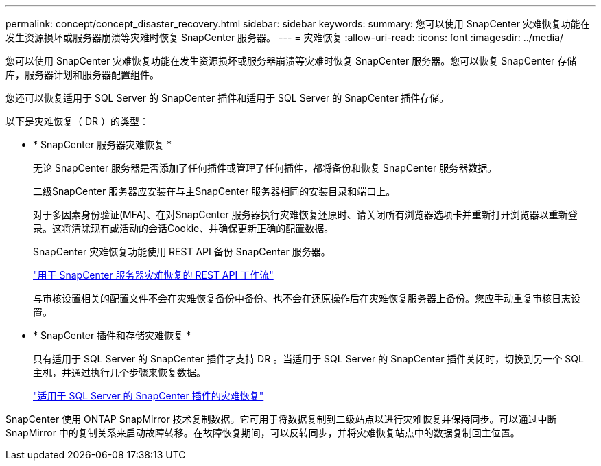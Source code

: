 ---
permalink: concept/concept_disaster_recovery.html 
sidebar: sidebar 
keywords:  
summary: 您可以使用 SnapCenter 灾难恢复功能在发生资源损坏或服务器崩溃等灾难时恢复 SnapCenter 服务器。 
---
= 灾难恢复
:allow-uri-read: 
:icons: font
:imagesdir: ../media/


[role="lead"]
您可以使用 SnapCenter 灾难恢复功能在发生资源损坏或服务器崩溃等灾难时恢复 SnapCenter 服务器。您可以恢复 SnapCenter 存储库，服务器计划和服务器配置组件。

您还可以恢复适用于 SQL Server 的 SnapCenter 插件和适用于 SQL Server 的 SnapCenter 插件存储。

以下是灾难恢复（ DR ）的类型：

* * SnapCenter 服务器灾难恢复 *
+
无论 SnapCenter 服务器是否添加了任何插件或管理了任何插件，都将备份和恢复 SnapCenter 服务器数据。

+
二级SnapCenter 服务器应安装在与主SnapCenter 服务器相同的安装目录和端口上。

+
对于多因素身份验证(MFA)、在对SnapCenter 服务器执行灾难恢复还原时、请关闭所有浏览器选项卡并重新打开浏览器以重新登录。这将清除现有或活动的会话Cookie、并确保更新正确的配置数据。

+
SnapCenter 灾难恢复功能使用 REST API 备份 SnapCenter 服务器。

+
link:../sc-automation/rest_api_workflows_disaster_recovery_of_snapcenter_server.html["用于 SnapCenter 服务器灾难恢复的 REST API 工作流"]

+
与审核设置相关的配置文件不会在灾难恢复备份中备份、也不会在还原操作后在灾难恢复服务器上备份。您应手动重复审核日志设置。

* * SnapCenter 插件和存储灾难恢复 *
+
只有适用于 SQL Server 的 SnapCenter 插件才支持 DR 。当适用于 SQL Server 的 SnapCenter 插件关闭时，切换到另一个 SQL 主机，并通过执行几个步骤来恢复数据。

+
link:../protect-scsql/task_disaster_recovery_scsql.html["适用于 SQL Server 的 SnapCenter 插件的灾难恢复"]



SnapCenter 使用 ONTAP SnapMirror 技术复制数据。它可用于将数据复制到二级站点以进行灾难恢复并保持同步。可以通过中断 SnapMirror 中的复制关系来启动故障转移。在故障恢复期间，可以反转同步，并将灾难恢复站点中的数据复制回主位置。
